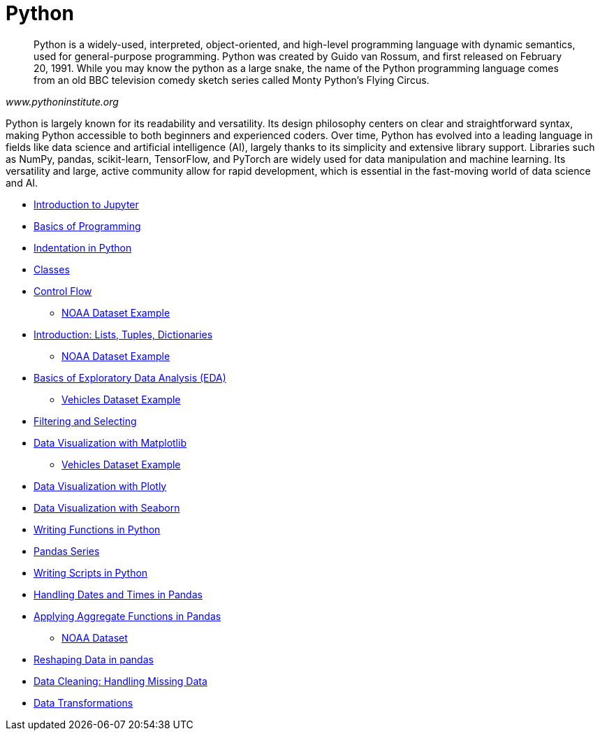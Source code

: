 = Python
:page-aliases: introduction.adoc

[quote, , www.pythoninstitute.org]
____
Python is a widely-used, interpreted, object-oriented, and high-level programming language with dynamic semantics, used for general-purpose programming. Python was created by Guido van Rossum, and first released on February 20, 1991. While you may know the python as a large snake, the name of the Python programming language comes from an old BBC television comedy sketch series called Monty Python’s Flying Circus.
____

Python is largely known for its readability and versatility. Its design philosophy centers on clear and straightforward syntax, making Python accessible to both beginners and experienced coders. Over time, Python has evolved into a leading language in fields like data science and artificial intelligence (AI), largely thanks to its simplicity and extensive library support. Libraries such as NumPy, pandas, scikit-learn, TensorFlow, and PyTorch are widely used for data manipulation and machine learning. Its versatility and large, active community allow for rapid development, which is essential in the fast-moving world of data science and AI.

* xref:introduction-to-jupyter-lab.adoc[Introduction to Jupyter]
* xref:basics-programming.adoc[Basics of Programming]
* xref:indentation.adoc[Indentation in Python]
* xref:classes.adoc[Classes]
* xref:control-flow.adoc[Control Flow]
** xref:noaa-controlflow.adoc[NOAA Dataset Example]
* xref:lists-dictionaries-tuples-loops.adoc[Introduction: Lists, Tuples, Dictionaries]
** xref:noaa-tuples-lists.adoc[NOAA Dataset Example]
* xref:eda.adoc[Basics of Exploratory Data Analysis (EDA)]
** xref:vehicles-basic-eda.adoc[Vehicles Dataset Example]
* xref:filtering-and-selecting.adoc[Filtering and Selecting]
* xref:matplotlib.adoc[Data Visualization with Matplotlib]
** xref:vehicles-matplotlib.adoc[Vehicles Dataset Example]
* xref:plotly-examples.adoc[Data Visualization with Plotly]
* xref:seaborn-examples.adoc[Data Visualization with Seaborn]
* xref:writing-functions.adoc[Writing Functions in Python]
* xref:pandas-series.adoc[Pandas Series]
* xref:writing-scripts.adoc[Writing Scripts in Python]
* xref:pandas-dates-and-times.adoc[Handling Dates and Times in Pandas]
* xref:pandas-aggregate-functions.adoc[Applying Aggregate Functions in Pandas]
** xref:pandas-aggregation-noaa.adoc[NOAA Dataset]
* xref:pandas-reshaping.adoc[Reshaping Data in pandas]
* xref:datacleaning-missing-data.adoc[Data Cleaning: Handling Missing Data]
* xref:data-transformations.adoc[Data Transformations]


